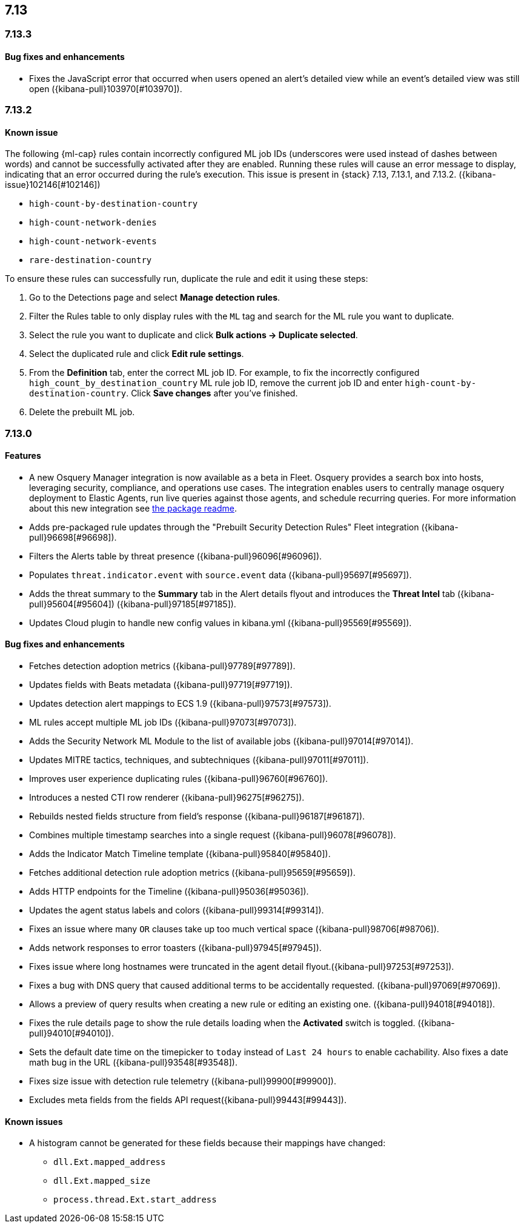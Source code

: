[[release-notes-header-7.13]]
== 7.13

[discrete]
[[release-notes-7.13.3]]
=== 7.13.3

[discrete]
[[bug-fixes-7.13.3]]
==== Bug fixes and enhancements
* Fixes the JavaScript error that occurred when users opened an alert's detailed view while an event's detailed view was still open ({kibana-pull}103970[#103970]).

[discrete]
[[release-notes-7.13.2]]
=== 7.13.2

[discrete]
[[known-issue-7.13.2]]
==== Known issue
The following {ml-cap} rules contain incorrectly configured ML job IDs (underscores were used instead of dashes between words) and cannot be successfully activated after they are enabled. Running these rules will cause an error message to display, indicating that an error occurred during the rule's execution. This issue is present in {stack} 7.13, 7.13.1, and 7.13.2. ({kibana-issue}102146[#102146])

* `high-count-by-destination-country`
* `high-count-network-denies`
* `high-count-network-events`
* `rare-destination-country`

To ensure these rules can successfully run, duplicate the rule and edit it using these steps:

. Go to the Detections page and select **Manage detection rules**.
. Filter the Rules table to only display rules with the `ML` tag and search for the ML rule you want to duplicate.
. Select the rule you want to duplicate and click **Bulk actions -> Duplicate selected**.
. Select the duplicated rule and click **Edit rule settings**.
. From the *Definition* tab, enter the correct ML job ID. For example, to fix the incorrectly configured `high_count_by_destination_country` ML rule job ID, remove the current job ID and enter `high-count-by-destination-country`. Click **Save changes** after you've finished.
. Delete the prebuilt ML job.

[discrete]
[[release-notes-7.13.0]]
=== 7.13.0

[discrete]
[[features-7.13.0]]
==== Features
* A new Osquery Manager integration is now available as a beta in Fleet. Osquery provides a search box into hosts, leveraging security, compliance, and operations use cases. The integration enables users to centrally manage osquery deployment to Elastic Agents, run live queries against those agents, and schedule recurring queries. For more information about this new integration see https://github.com/elastic/integrations/tree/master/packages/osquery_manager[the package readme].
* Adds pre-packaged rule updates through the "Prebuilt Security Detection Rules" Fleet integration ({kibana-pull}96698[#96698]).
* Filters the Alerts table by threat presence ({kibana-pull}96096[#96096]).
* Populates `threat.indicator.event` with `source.event` data ({kibana-pull}95697[#95697]).
* Adds the threat summary to the *Summary* tab in the Alert details flyout and introduces the *Threat Intel* tab ({kibana-pull}95604[#95604]) ({kibana-pull}97185[#97185]).
* Updates Cloud plugin to handle new config values in kibana.yml ({kibana-pull}95569[#95569]).

[discrete]
[[bug-fixes-7.13.0]]
==== Bug fixes and enhancements
* Fetches detection adoption metrics  ({kibana-pull}97789[#97789]).
* Updates fields with Beats metadata ({kibana-pull}97719[#97719]).
* Updates detection alert mappings to ECS 1.9 ({kibana-pull}97573[#97573]).
* ML rules accept multiple ML job IDs ({kibana-pull}97073[#97073]).
* Adds the Security Network ML Module to the list of available jobs ({kibana-pull}97014[#97014]).
* Updates MITRE tactics, techniques, and subtechniques ({kibana-pull}97011[#97011]).
* Improves user experience duplicating rules ({kibana-pull}96760[#96760]).
* Introduces a nested CTI row renderer ({kibana-pull}96275[#96275]).
* Rebuilds nested fields structure from field's response ({kibana-pull}96187[#96187]).
* Combines multiple timestamp searches into a single request ({kibana-pull}96078[#96078]).
* Adds the Indicator Match Timeline template ({kibana-pull}95840[#95840]).
* Fetches additional detection rule adoption metrics ({kibana-pull}95659[#95659]).
* Adds HTTP endpoints for the Timeline ({kibana-pull}95036[#95036]).
* Updates the agent status labels and colors ({kibana-pull}99314[#99314]).
* Fixes an issue where many `OR` clauses take up too much vertical space ({kibana-pull}98706[#98706]).
* Adds network responses to error toasters ({kibana-pull}97945[#97945]).
* Fixes issue where long hostnames were truncated in the agent detail flyout.({kibana-pull}97253[#97253]).
* Fixes a bug with DNS query that caused additional terms to be accidentally requested. ({kibana-pull}97069[#97069]).
* Allows a preview of query results when creating a new rule or editing an existing one. ({kibana-pull}94018[#94018]).
* Fixes the rule details page to show the rule details loading when the *Activated* switch is toggled. ({kibana-pull}94010[#94010]).
* Sets the default date time on the timepicker to `today` instead of `Last 24 hours` to enable cachability. Also fixes a date math bug in the URL ({kibana-pull}93548[#93548]).
* Fixes size issue with detection rule telemetry ({kibana-pull}99900[#99900]).
* Excludes meta fields from the fields API request({kibana-pull}99443[#99443]).

[discrete]
[[known-issues-7.13.0]]
==== Known issues
* A histogram cannot be generated for these fields because their mappings have changed:
** `dll.Ext.mapped_address`
** `dll.Ext.mapped_size`
** `process.thread.Ext.start_address`
